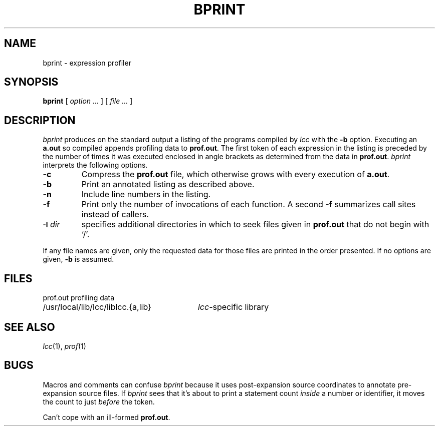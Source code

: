 .\" $Id$
.TH BPRINT 1 "local \- $Date$"
.SH NAME
bprint \- expression profiler
.SH SYNOPSIS
.B bprint
[
.I option ...
]
[
.I file ...
]
.SH DESCRIPTION
.I bprint
produces on the standard output a listing of the programs compiled by
.I lcc
with the
.B \-b
option.
Executing an
.B a.out
so compiled appends profiling data to
.BR prof.out .
The first token of each expression in the listing is preceded
by the number of times it was executed
enclosed in angle brackets as determined from the data in
.BR prof.out .
.I bprint
interprets the following options.
.TP
.B \-c
Compress the
.B prof.out
file, which otherwise grows with every execution of
.BR a.out .
.TP
.B \-b
Print an annotated listing as described above.
.TP
.B \-n
Include line numbers in the listing.
.TP
.B \-f
Print only the number of invocations of each function.
A second
.B \-f
summarizes call sites instead of callers.
.TP
.SM
.BI \-I \*Sdir
specifies additional directories in which to seek
files given in
.B prof.out
that do not begin with `/'.
.PP
If any file names are given, only the requested data for those files are printed
in the order presented.
If no options are given,
.B \-b
is assumed.
.SH FILES
.PP
.ta \w'/usr/local/lib/lcc/liblcc.{a,lib}XX'u
.nf
prof.out	profiling data
/usr/local/lib/lcc/liblcc.{a,lib}	\fIlcc\fP-specific library
.SH "SEE ALSO"
.IR lcc (1), 
.IR prof (1)
.SH BUGS
Macros and comments can confuse
.I bprint
because it uses post-expansion source coordinates
to annotate pre-expansion source files.
If
.I bprint
sees that it's about to print a statement count
.I inside
a number or identifier, it moves the count to just
.I before
the token.
.PP
Can't cope with an ill-formed
.BR prof.out .

